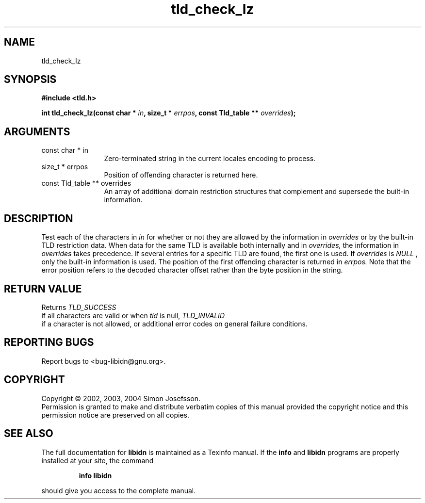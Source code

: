 .TH "tld_check_lz" 3 "0.5.2" "libidn" "libidn"
.SH NAME
tld_check_lz
.SH SYNOPSIS
.B #include <tld.h>
.sp
.BI "int tld_check_lz(const char * " in ", size_t * " errpos ", const Tld_table ** " overrides ");"
.SH ARGUMENTS
.IP "const char * in" 12
 Zero-terminated string in the current locales encoding to process.
.IP "size_t * errpos" 12
 Position of offending character is returned here.
.IP "const Tld_table ** overrides" 12
 An array of additional domain restriction structures
that complement and supersede the built-in information.
.SH "DESCRIPTION"
Test each of the characters in 
.I "in "
for whether or not they are
allowed by the information in 
.I "overrides "
or by the built-in TLD
restriction data. When data for the same TLD is available both
internally and in 
.I "overrides, "
the information in 
.I "overrides "
takes
precedence. If several entries for a specific TLD are found, the
first one is used.  If 
.I "overrides "
is 
.I "NULL"
, only the built-in
information is used.  The position of the first offending character
is returned in 
.I "errpos.  "
Note that the error position refers to the
decoded character offset rather than the byte position in the
string.
.SH "RETURN VALUE"
 Returns 
.I "TLD_SUCCESS"
 if all characters
are valid or when 
.I "tld "
is null, 
.I "TLD_INVALID"
 if a
character is not allowed, or additional error codes on
general failure conditions.
.SH "REPORTING BUGS"
Report bugs to <bug-libidn@gnu.org>.
.SH COPYRIGHT
Copyright \(co 2002, 2003, 2004 Simon Josefsson.
.br
Permission is granted to make and distribute verbatim copies of this
manual provided the copyright notice and this permission notice are
preserved on all copies.
.SH "SEE ALSO"
The full documentation for
.B libidn
is maintained as a Texinfo manual.  If the
.B info
and
.B libidn
programs are properly installed at your site, the command
.IP
.B info libidn
.PP
should give you access to the complete manual.
